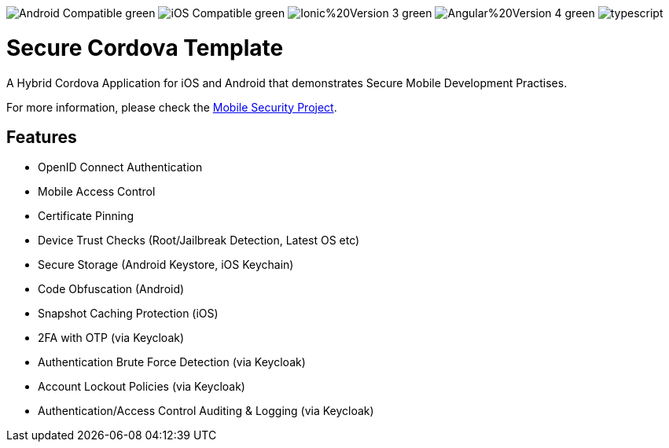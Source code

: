 image:https://img.shields.io/badge/Android-Compatible-green.svg[]
image:https://img.shields.io/badge/iOS-Compatible-green.svg[]
image:https://img.shields.io/badge/Ionic%20Version-3-green.svg[]
image:https://img.shields.io/badge/Angular%20Version-4-green.svg[]
image:https://badges.frapsoft.com/typescript/code/typescript.svg?v=101[]

= Secure Cordova Template

A Hybrid Cordova Application for iOS and Android that demonstrates Secure Mobile Development Practises.

For more information, please check the https://github.com/feedhenry/mobile-security[Mobile Security Project].

== Features
- OpenID Connect Authentication
- Mobile Access Control
- Certificate Pinning
- Device Trust Checks (Root/Jailbreak Detection, Latest OS etc)
- Secure Storage (Android Keystore, iOS Keychain)
- Code Obfuscation (Android)
- Snapshot Caching Protection (iOS)
- 2FA with OTP (via Keycloak)
- Authentication Brute Force Detection (via Keycloak)
- Account Lockout Policies (via Keycloak)
- Authentication/Access Control Auditing & Logging (via Keycloak)
